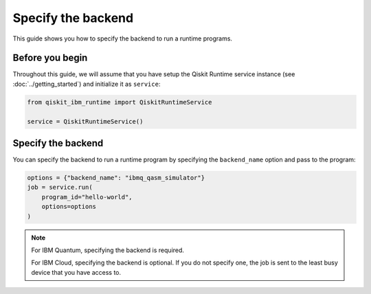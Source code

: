 .. _how_to/specify_the_backend:

===================
Specify the backend
===================

This guide shows you how to specify the backend to run a runtime programs.

Before you begin
----------------

Throughout this guide, we will assume that you have setup the Qiskit Runtime service instance (see :doc:`../getting_started`) and initialize it as ``service``:

.. code-block::

    from qiskit_ibm_runtime import QiskitRuntimeService

    service = QiskitRuntimeService()

Specify the backend
-------------------

You can specify the backend to run a runtime program by specifying the ``backend_name`` option and pass to the program:

.. code-block::

    options = {"backend_name": "ibmq_qasm_simulator"}
    job = service.run(
        program_id="hello-world",
        options=options
    )

.. note ::

    For IBM Quantum, specifying the backend is required.

    For IBM Cloud, specifying the backend is optional. If you do not specify one, the job is sent to the least busy device that you have access to.
